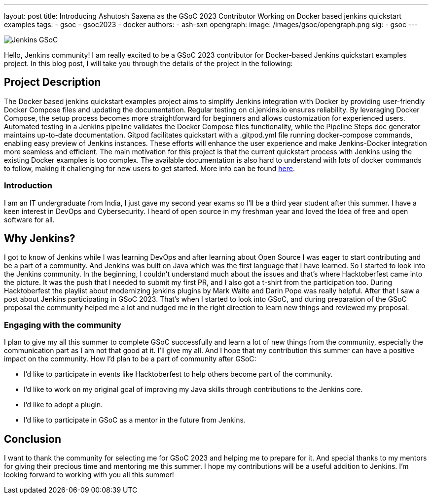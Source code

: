 ---
layout: post
title: Introducing Ashutosh Saxena as the GSoC 2023 Contributor Working on Docker based jenkins quickstart examples 
tags:
- gsoc
- gsoc2023
- docker
authors:
- ash-sxn
opengraph:
  image: /images/gsoc/opengraph.png
sig:
- gsoc
---

image:/images/gsoc/jenkins-gsoc-logo_small.png[Jenkins GSoC, role=center, float=right]

Hello, Jenkins community! I am really excited to be a GSoC 2023 contributor for Docker-based Jenkins quickstart examples project. In this blog post, I will take you through the details of the project in the following: 

== Project Description

The Docker based jenkins quickstart examples project aims to simplify Jenkins integration with Docker by providing user-friendly Docker Compose files and updating the documentation. Regular testing on ci.jenkins.io ensures reliability. By leveraging Docker Compose, the setup process becomes more straightforward for beginners and allows customization for experienced users. Automated testing in a Jenkins pipeline validates the Docker Compose files functionality, while the Pipeline Steps doc generator maintains up-to-date documentation. Gitpod facilitates quickstart with a .gitpod.yml file running docker-compose commands, enabling easy preview of Jenkins instances. These efforts will enhance the user experience and make Jenkins-Docker integration more seamless and efficient. 
The main motivation for this project is that the current quickstart process with Jenkins using the existing Docker examples is too complex. The available documentation is also hard to understand with lots of docker commands to follow, making it challenging for new users to get started.
More info can be found  link:https://www.jenkins.io/projects/gsoc/2023/projects/docker-compose-build/[here].


=== Introduction
I am an IT undergraduate from India, I just gave my second year exams so I’ll be a third year student after this summer. I have a keen interest in DevOps and Cybersecurity. I heard of open source in my freshman year and loved the Idea of free and open software for all. 

== Why Jenkins?

I got to know of Jenkins while I was learning DevOps and after learning about Open Source I was eager to start contributing and be a part of a community. And Jenkins was built on Java which was the first language that I have learned. So I started to look into the Jenkins community. In the beginning, I couldn’t understand much about the issues and that’s where Hacktoberfest came into the picture. It was the push that I needed to submit my first PR, and I also got a t-shirt from the participation too. During Hacktoberfest the playlist about modernizing jenkins plugins by Mark Waite and Darin Pope was really helpful. After that I saw a post about Jenkins participating in GSoC 2023. That's when I started to look into GSoC, and during preparation of the GSoC proposal the community helped me a lot and nudged me in the right direction to learn new things and reviewed my proposal. 

=== Engaging with the community
I plan to give my all this summer to complete GSoC successfully and learn a lot of new things from the community,  especially the communication part as I am not that good at it. I’ll give my all. 
And I hope that my contribution this summer can have a positive impact on the community. 
How I’d plan to be a part of community after GSoC:

* I’d like to participate in events like Hacktoberfest to help others become part of the community. 
* I’d like to work on my original goal of improving my Java skills through contributions to the Jenkins core. 
* I’d like to adopt a plugin. 
* I’d like to participate in GSoC as a mentor in the future from Jenkins. 

== Conclusion
I want to thank the community for selecting me for GSoC 2023 and helping me to prepare for it. And special thanks to my mentors for giving their precious time and mentoring me this summer. I hope my contributions will be a useful addition to Jenkins.  
I’m looking forward to working with you all this summer! 